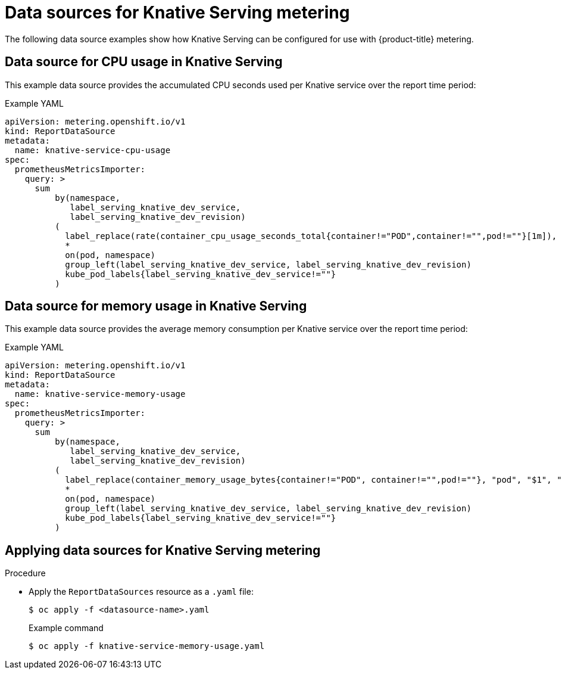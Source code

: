 // Module included in the following assemblies:
// serverless-metering.adoc

[id="datasources-metering-serverless_{context}"]
= Data sources for Knative Serving metering

The following data source examples show how Knative Serving can be configured for use with {product-title} metering.

[id="knative-service-cpu-usage-ds_{context}"]
== Data source for CPU usage in Knative Serving

This example data source provides the accumulated CPU seconds used per Knative service over the report time period:

.Example YAML
[source,yaml]
----
apiVersion: metering.openshift.io/v1
kind: ReportDataSource
metadata:
  name: knative-service-cpu-usage
spec:
  prometheusMetricsImporter:
    query: >
      sum
          by(namespace,
             label_serving_knative_dev_service,
             label_serving_knative_dev_revision)
          (
            label_replace(rate(container_cpu_usage_seconds_total{container!="POD",container!="",pod!=""}[1m]), "pod", "$1", "pod", "(.*)")
            *
            on(pod, namespace)
            group_left(label_serving_knative_dev_service, label_serving_knative_dev_revision)
            kube_pod_labels{label_serving_knative_dev_service!=""}
          )
----

[id="knative-service-memory-usage-ds_{context}"]
== Data source for memory usage in Knative Serving

This example data source provides the average memory consumption per Knative service over the report time period:

.Example YAML
[source,yaml]
----
apiVersion: metering.openshift.io/v1
kind: ReportDataSource
metadata:
  name: knative-service-memory-usage
spec:
  prometheusMetricsImporter:
    query: >
      sum
          by(namespace,
             label_serving_knative_dev_service,
             label_serving_knative_dev_revision)
          (
            label_replace(container_memory_usage_bytes{container!="POD", container!="",pod!=""}, "pod", "$1", "pod", "(.*)")
            *
            on(pod, namespace)
            group_left(label_serving_knative_dev_service, label_serving_knative_dev_revision)
            kube_pod_labels{label_serving_knative_dev_service!=""}
          )
----

[id="applying-datasources-knative_{context}"]
== Applying data sources for Knative Serving metering

.Procedure

* Apply the `ReportDataSources` resource as a `.yaml` file:
+
[source,terminal]
----
$ oc apply -f <datasource-name>.yaml
----
+
.Example command
[source,terminal]
----
$ oc apply -f knative-service-memory-usage.yaml
----
